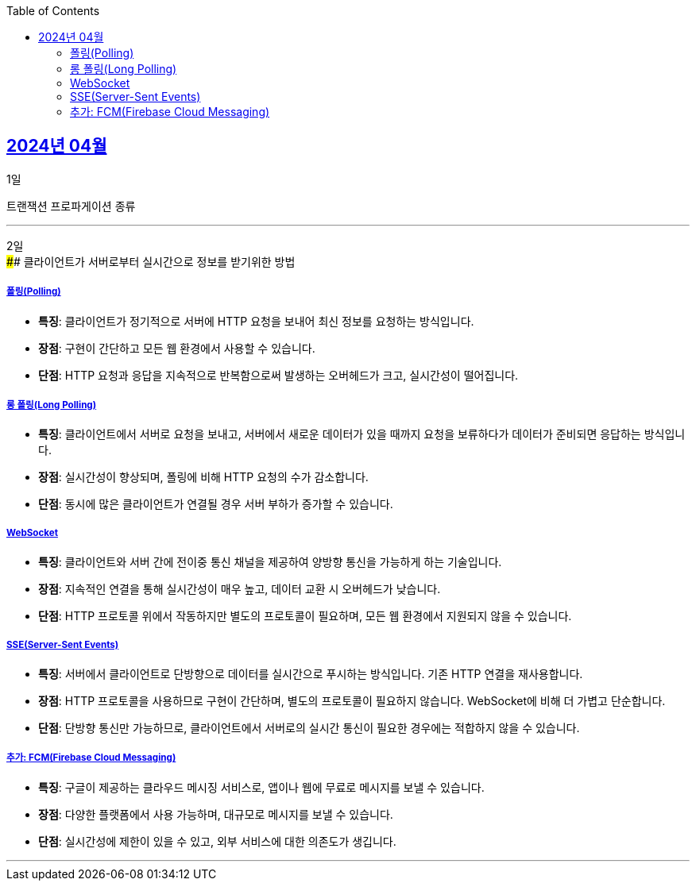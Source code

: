 // Metadata:
:description: Week I Learnt
:keywords: study, til, lwil
// Settings:
:doctype: book
:toc: left
:toclevels: 4
:sectlinks:
:icons: font
:hardbreaks:

[[section-202404]]
== 2024년 04월

[[section-202404-1일]]
1일

트랜잭션 프로파게이션 종류

---
[[section-202404-2일]]
2일
#### 클라이언트가 서버로부터 실시간으로 정보를 받기위한 방법

##### 폴링(Polling)
- **특징**: 클라이언트가 정기적으로 서버에 HTTP 요청을 보내어 최신 정보를 요청하는 방식입니다.
- **장점**: 구현이 간단하고 모든 웹 환경에서 사용할 수 있습니다.
- **단점**: HTTP 요청과 응답을 지속적으로 반복함으로써 발생하는 오버헤드가 크고, 실시간성이 떨어집니다.

##### 롱 폴링(Long Polling)
- **특징**: 클라이언트에서 서버로 요청을 보내고, 서버에서 새로운 데이터가 있을 때까지 요청을 보류하다가 데이터가 준비되면 응답하는 방식입니다.
- **장점**: 실시간성이 향상되며, 폴링에 비해 HTTP 요청의 수가 감소합니다.
- **단점**: 동시에 많은 클라이언트가 연결될 경우 서버 부하가 증가할 수 있습니다. 

##### WebSocket
- **특징**: 클라이언트와 서버 간에 전이중 통신 채널을 제공하여 양방향 통신을 가능하게 하는 기술입니다.
- **장점**: 지속적인 연결을 통해 실시간성이 매우 높고, 데이터 교환 시 오버헤드가 낮습니다.
- **단점**: HTTP 프로토콜 위에서 작동하지만 별도의 프로토콜이 필요하며, 모든 웹 환경에서 지원되지 않을 수 있습니다.

##### SSE(Server-Sent Events)
- **특징**: 서버에서 클라이언트로 단방향으로 데이터를 실시간으로 푸시하는 방식입니다. 기존 HTTP 연결을 재사용합니다.
- **장점**: HTTP 프로토콜을 사용하므로 구현이 간단하며, 별도의 프로토콜이 필요하지 않습니다. WebSocket에 비해 더 가볍고 단순합니다.
- **단점**: 단방향 통신만 가능하므로, 클라이언트에서 서버로의 실시간 통신이 필요한 경우에는 적합하지 않을 수 있습니다.

##### 추가: FCM(Firebase Cloud Messaging)
- **특징**: 구글이 제공하는 클라우드 메시징 서비스로, 앱이나 웹에 무료로 메시지를 보낼 수 있습니다.
- **장점**: 다양한 플랫폼에서 사용 가능하며, 대규모로 메시지를 보낼 수 있습니다.
- **단점**: 실시간성에 제한이 있을 수 있고, 외부 서비스에 대한 의존도가 생깁니다.

---
